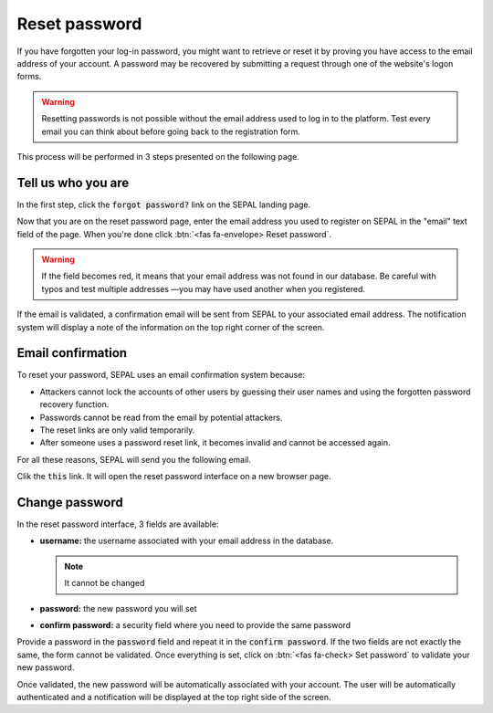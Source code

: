 Reset password
==============

If you have forgotten your log-in password, you might want to retrieve or reset it by proving you have access to the email address of your account. A password may be recovered by submitting a request through one of the website's logon forms.

.. warning::

    Resetting passwords is not possible without the email address used to log in to the platform. Test every email you can think about before going back to the registration form.

This process will be performed in 3 steps presented on the following page.

Tell us who you are
-------------------

In the first step, click the :code:`forgot password?` link on the SEPAL landing page.

.. thumbnail:: ../_images/setup/password/landing.png
   :title: landing page of SEPAL where the user can find the "forgot password" button
   :group: setup_password

Now that you are on the reset password page, enter the email address you used to register on SEPAL in the "email" text field of the page. When you're done click :btn:`<fas fa-envelope> Reset password`.

.. thumbnail:: ../_images/setup/password/email-setup.png
   :title: the reset password page where the user can specify its email adress
   :group: setup_password

.. warning:: 

    If the field becomes red, it means that your email address was not found in our database. Be careful with typos and test multiple addresses —you may have used another when you registered. 

If the email is validated, a confirmation email will be sent from SEPAL to your associated email address. The notification system will display a note of the information on the top right corner of the screen.

.. thumbnail:: ../_images/setup/password/email-confirmation.png
   :title: the confirmation notification that a reset password email have been send to your account
   :group: setup_password


Email confirmation
------------------

To reset your password, SEPAL uses an email confirmation system because: 

-   Attackers cannot lock the accounts of other users by guessing their user names and using the forgotten password recovery function.
-   Passwords cannot be read from the email by potential attackers.
-   The reset links are only valid temporarily.
-   After someone uses a password reset link, it becomes invalid and cannot be accessed again.

For all these reasons, SEPAL will send you the following email. 

.. thumbnail:: ../_images/setup/password/email.png
   :title: example of a reset password email
   :group: setup_password

Clik the :code:`this` link. It will open the reset password interface on a new browser page.

Change password
---------------

In the reset password interface, 3 fields are available:

-   **username:** the username associated with your email address in the database.
    
    .. note::
    
        It cannot be changed

-   **password:** the new password you will set 
-   **confirm password:** a security field where you need to provide the same password

Provide a password in the :code:`password` field and repeat it in the :code:`confirm password`. If the two fields are not exactly the same, the form cannot be validated. 
Once everything is set, click on :btn:`<fas fa-check> Set password` to validate your new password.

.. thumbnail:: ../_images/setup/password/change-password.png
   :title: the change password interface
   :group: setup_password

Once validated, the new password will be automatically associated with your account. The user will be automatically authenticated and a notification will be displayed at the top right side of the screen.

.. thumbnail:: ../_images/setup/password/change-password-notification.png
   :title: the change password interface
   :group: setup_password
